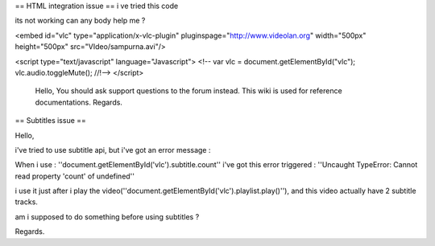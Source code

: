 == HTML integration issue == i ve tried this code

its not working can any body help me ?

<embed id="vlc" type="application/x-vlc-plugin"
pluginspage="http://www.videolan.org" width="500px" height="500px"
src="VIdeo/sampurna.avi"/>

<script type="text/javascript" language="Javascript"> <!-- var vlc =
document.getElementById("vlc"); vlc.audio.toggleMute(); //!--> </script>

   Hello, You should ask support questions to the forum instead. This
   wiki is used for reference documentations. Regards.

== Subtitles issue ==

Hello,

i've tried to use subtitle api, but i've got an error message :

When i use : ''document.getElementById('vlc').subtitle.count'' i've got
this error triggered : ''Uncaught TypeError: Cannot read property
'count' of undefined''

i use it just after i play the
video(''document.getElementById('vlc').playlist.play()''), and this
video actually have 2 subtitle tracks.

am i supposed to do something before using subtitles ?

Regards.
